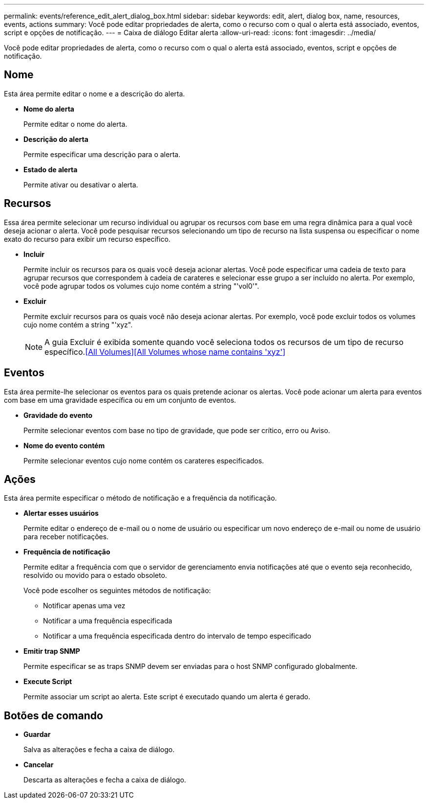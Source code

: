 ---
permalink: events/reference_edit_alert_dialog_box.html 
sidebar: sidebar 
keywords: edit, alert, dialog box, name, resources, events, actions 
summary: Você pode editar propriedades de alerta, como o recurso com o qual o alerta está associado, eventos, script e opções de notificação. 
---
= Caixa de diálogo Editar alerta
:allow-uri-read: 
:icons: font
:imagesdir: ../media/


[role="lead"]
Você pode editar propriedades de alerta, como o recurso com o qual o alerta está associado, eventos, script e opções de notificação.



== Nome

Esta área permite editar o nome e a descrição do alerta.

* *Nome do alerta*
+
Permite editar o nome do alerta.

* *Descrição do alerta*
+
Permite especificar uma descrição para o alerta.

* *Estado de alerta*
+
Permite ativar ou desativar o alerta.





== Recursos

Essa área permite selecionar um recurso individual ou agrupar os recursos com base em uma regra dinâmica para a qual você deseja acionar o alerta. Você pode pesquisar recursos selecionando um tipo de recurso na lista suspensa ou especificar o nome exato do recurso para exibir um recurso específico.

* *Incluir*
+
Permite incluir os recursos para os quais você deseja acionar alertas. Você pode especificar uma cadeia de texto para agrupar recursos que correspondem à cadeia de carateres e selecionar esse grupo a ser incluído no alerta. Por exemplo, você pode agrupar todos os volumes cujo nome contém a string "'vol0'".

* *Excluir*
+
Permite excluir recursos para os quais você não deseja acionar alertas. Por exemplo, você pode excluir todos os volumes cujo nome contém a string "'xyz".

+
[NOTE]
====
A guia Excluir é exibida somente quando você seleciona todos os recursos de um tipo de recurso específico.<<All Volumes>><<All Volumes whose name contains 'xyz'>>

====




== Eventos

Esta área permite-lhe selecionar os eventos para os quais pretende acionar os alertas. Você pode acionar um alerta para eventos com base em uma gravidade específica ou em um conjunto de eventos.

* *Gravidade do evento*
+
Permite selecionar eventos com base no tipo de gravidade, que pode ser crítico, erro ou Aviso.

* *Nome do evento contém*
+
Permite selecionar eventos cujo nome contém os carateres especificados.





== Ações

Esta área permite especificar o método de notificação e a frequência da notificação.

* *Alertar esses usuários*
+
Permite editar o endereço de e-mail ou o nome de usuário ou especificar um novo endereço de e-mail ou nome de usuário para receber notificações.

* *Frequência de notificação*
+
Permite editar a frequência com que o servidor de gerenciamento envia notificações até que o evento seja reconhecido, resolvido ou movido para o estado obsoleto.

+
Você pode escolher os seguintes métodos de notificação:

+
** Notificar apenas uma vez
** Notificar a uma frequência especificada
** Notificar a uma frequência especificada dentro do intervalo de tempo especificado


* *Emitir trap SNMP*
+
Permite especificar se as traps SNMP devem ser enviadas para o host SNMP configurado globalmente.

* *Execute Script*
+
Permite associar um script ao alerta. Este script é executado quando um alerta é gerado.





== Botões de comando

* *Guardar*
+
Salva as alterações e fecha a caixa de diálogo.

* *Cancelar*
+
Descarta as alterações e fecha a caixa de diálogo.


